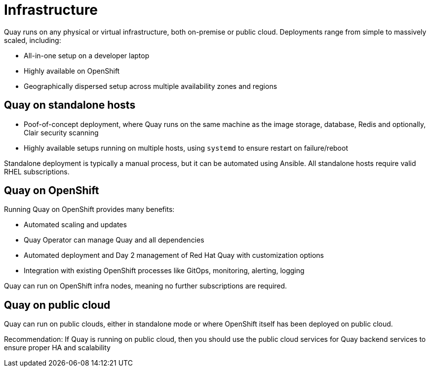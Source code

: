 = Infrastructure

Quay runs on any physical or virtual infrastructure, both on-premise or public cloud. Deployments range from simple to massively scaled, including:

* All-in-one setup on a developer laptop
* Highly available on OpenShift
* Geographically dispersed setup across multiple availability zones and regions

== Quay on standalone hosts

* Poof-of-concept deployment, where Quay runs on the same machine as the image storage, database, Redis and optionally, Clair security scanning
* Highly available setups running on multiple hosts, using `systemd` to ensure restart on failure/reboot

Standalone deployment is typically a manual process, but it can be automated using Ansible.  All standalone hosts require valid RHEL subscriptions.

== Quay on OpenShift

Running Quay on OpenShift provides many benefits:

* Automated scaling and updates
* Quay Operator can manage Quay and all dependencies
* Automated deployment and Day 2 management of Red Hat Quay with customization options
* Integration with existing OpenShift processes like GitOps, monitoring, alerting, logging

Quay can run on OpenShift infra nodes, meaning no further subscriptions are required.

== Quay on public cloud

Quay can run on public clouds, either in standalone mode or where OpenShift itself has been deployed on public cloud.

Recommendation: If Quay is running on public cloud, then you should use the public cloud services for Quay backend services to ensure proper HA and scalability
